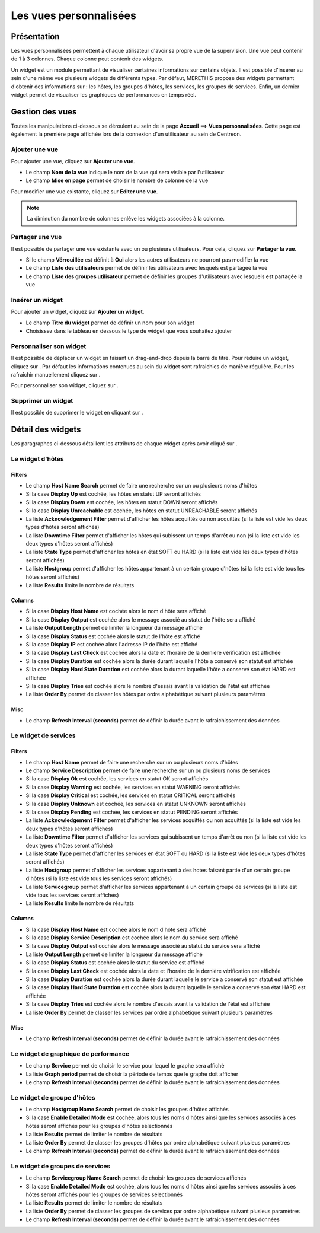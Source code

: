 =======================
Les vues personnalisées
=======================

************
Présentation
************

Les vues personnalisées permettent à chaque utilisateur d'avoir sa propre vue de la supervision.
Une vue peut contenir de 1 à 3 colonnes. Chaque colonne peut contenir des widgets.

Un widget est un module permettant de visualiser certaines informations sur certains objets.
Il est possible d'insérer au sein d'une même vue plusieurs widgets de différents types.
Par défaut, MERETHIS propose des widgets permettant d'obtenir des informations sur : les hôtes, les groupes d'hôtes,
les services, les groupes de services. Enfin, un dernier widget permet de visualiser les graphiques de performances en temps réel.

****************
Gestion des vues
****************

Toutes les manipulations ci-dessous se déroulent au sein de la page **Accueil** ==> **Vues personnalisées**. Cette page est également la première page affichée lors de la connexion
d'un utilisateur au sein de Centreon.

Ajouter une vue
===============

Pour ajouter une vue, cliquez sur **Ajouter une vue**.

.. image :: /images/guide_utilisateur/supervision/01addview.png
   :align: center 

* Le champ **Nom de la vue** indique le nom de la vue qui sera visible par l'utilisateur
* Le champ **Mise en page** permet de choisir le nombre de colonne de la vue

Pour modifier une vue existante, cliquez sur **Editer une vue**.

.. note::
    La diminution du nombre de colonnes enlève les widgets associées à la colonne.

Partager une vue
================

Il est possible de partager une vue existante avec un ou plusieurs utilisateurs.
Pour cela, cliquez sur **Partager la vue**.

* Si le champ **Vérrouillée** est définit à **Oui** alors les autres utilisateurs ne pourront pas modifier la vue
* Le champ **Liste des utilisateurs** permet de définir les utilisateurs avec lesquels est partagée la vue
* Le champ **Liste des groupes utilisateur** permet de définir les groupes d'utilisateurs avec lesquels est partagée la vue

.. _leswidgets:

Insérer un widget
=================

Pour ajouter un widget, cliquez sur **Ajouter un widget**.

.. image :: /images/guide_utilisateur/supervision/01addwidget.png
   :align: center 

* Le champ **Titre du widget** permet de définir un nom pour son widget
* Choisissez dans le tableau en dessous le type de widget que vous souhaitez ajouter

Personnaliser son widget
========================

Il est possible de déplacer un widget en faisant un drag-and-drop depuis la barre de titre.
Pour réduire un widget, cliquez sur |reducewidget|.
Par défaut les informations contenues au sein du widget sont rafraichies de manière régulière.
Pour les rafraîchir manuellement cliquez sur |refreshwidget|.

Pour personnaliser son widget, cliquez sur |configurewidget|.

Supprimer un widget
===================

Il est possible de supprimer le widget en cliquant sur |deletewidget|.

******************
Détail des widgets
******************

Les paragraphes ci-dessous détaillent les attributs de chaque widget après avoir cliqué sur |configurewidget|.

Le widget d'hôtes
=================

Filters
-------

* Le champ **Host Name Search** permet de faire une recherche sur un ou plusieurs noms d'hôtes
* Si la case **Display Up** est cochée, les hôtes en statut UP seront affichés
* Si la case **Display Down** est cochée, les hôtes en statut DOWN seront affichés
* Si la case **Display Unreachable** est cochée, les hôtes en statut UNREACHABLE seront affichés
* La liste **Acknowledgement Filter** permet d'afficher les hôtes acquittés ou non acquittés (si la liste est vide les deux types d'hôtes seront affichés)
* La liste **Downtime Filter** permet d'afficher les hôtes qui subissent un temps d'arrêt ou non (si la liste est vide les deux types d'hôtes seront affichés)
* La liste **State Type** permet d'afficher les hôtes en état SOFT ou HARD (si la liste est vide les deux types d'hôtes seront affichés)
* La liste **Hostgroup** permet d'afficher les hôtes appartenant à un certain groupe d'hôtes (si la liste est vide tous les hôtes seront affichés)
* La liste **Results** limite le nombre de résultats

Columns
-------

* Si la case **Display Host Name** est cochée alors le nom d'hôte sera affiché
* Si la case **Display Output** est cochée alors le message associé au statut de l'hôte sera affiché
* La liste **Output Length** permet de limiter la longueur du message affiché
* Si la case **Display Status** est cochée alors le statut de l'hôte est affiché
* Si la case **Display IP** est cochée alors l'adresse IP de l'hôte est affiché
* Si la case **Display Last Check** est cochée alors la date et l'horaire de la dernière vérification est affichée
* Si la case **Display Duration** est cochée alors la durée durant laquelle l'hôte a conservé son statut est affichée
* Si la case **Display Hard State Duration** est cochée alors la durant laquelle l'hôte a conservé son état HARD est affichée
* Si la case **Display Tries** est cochée alors le nombre d'essais avant la validation de l'état est affichée
* La liste **Order By** permet de classer les hôtes par ordre alphabétique suivant plusieurs paramètres

Misc
----

* Le champ **Refresh Interval (seconds)** permet de définir la durée avant le rafraichissement des données

Le widget de services
=====================

Filters
-------

* Le champ **Host Name** permet de faire une recherche sur un ou plusieurs noms d'hôtes
* Le champ **Service Description** permet de faire une recherche sur un ou plusieurs noms de services
* Si la case **Display Ok** est cochée, les services en statut OK seront affichés
* Si la case **Display Warning** est cochée, les services en statut WARNING seront affichés
* Si la case **Display Critical** est cochée, les services en statut CRITICAL seront affichés
* Si la case **Display Unknown** est cochée, les services en statut UNKNOWN seront affichés
* Si la case **Display Pending** est cochée, les services en statut PENDING seront affichés
* La liste **Acknowledgement Filter** permet d'afficher les services acquittés ou non acquittés (si la liste est vide les deux types d'hôtes seront affichés)
* La liste **Downtime Filter** permet d'afficher les services qui subissent un temps d'arrêt ou non (si la liste est vide les deux types d'hôtes seront affichés)
* La liste **State Type** permet d'afficher les services en état SOFT ou HARD (si la liste est vide les deux types d'hôtes seront affichés)
* La liste **Hostgroup** permet d'afficher les services appartenant à des hotes faisant partie d'un certain groupe d'hôtes (si la liste est vide tous les services seront affichés)
* La liste **Servicegroup** permet d'afficher les services appartenant à un certain groupe de services (si la liste est vide tous les services seront affichés)
* La liste **Results** limite le nombre de résultats

Columns
-------

* Si la case **Display Host Name** est cochée alors le nom d'hôte sera affiché
* Si la case **Display Service Description** est cochée alors le nom du service sera affiché
* Si la case **Display Output** est cochée alors le message associé au statut du service sera affiché
* La liste **Output Length** permet de limiter la longueur du message affiché
* Si la case **Display Status** est cochée alors le statut du service est affiché
* Si la case **Display Last Check** est cochée alors la date et l'horaire de la dernière vérification est affichée
* Si la case **Display Duration** est cochée alors la durée durant laquelle le service a conservé son statut est affichée
* Si la case **Display Hard State Duration** est cochée alors la durant laquelle le service a conservé son état HARD est affichée
* Si la case **Display Tries** est cochée alors le nombre d'essais avant la validation de l'état est affichée
* La liste **Order By** permet de classer les services par ordre alphabétique suivant plusieurs paramètres

Misc
----

* Le champ **Refresh Interval (seconds)** permet de définir la durée avant le rafraichissement des données

Le widget de graphique de performance
=====================================

* Le champ **Service** permet de choisir le service pour lequel le graphe sera affiché
* La liste **Graph period** permet de choisir la période de temps que le graphe doit afficher
* Le champ **Refresh Interval (seconds)** permet de définir la durée avant le rafraichissement des données

Le widget de groupe d'hôtes
===========================

* Le champ **Hostgroup Name Search** permet de choisir les groupes d'hôtes affichés
* Si la case **Enable Detailed Mode** est cochée, alors tous les noms d'hôtes ainsi que les services associés à ces hôtes seront affichés pour les groupes d'hôtes sélectionnés
* La liste **Results** permet de limiter le nombre de résultats
* La liste **Order By** permet de classer les groupes d'hôtes par ordre alphabétique suivant plusieus paramètres
* Le champ **Refresh Interval (seconds)** permet de définir la durée avant le rafraichissement des données

Le widget de groupes de services
================================

* Le champ **Servicegroup Name Search** permet de choisir les groupes de services affichés
* Si la case **Enable Detailed Mode** est cochée, alors tous les noms d'hôtes ainsi que les services associés à ces hôtes seront affichés pour les groupes de services sélectionnés
* La liste **Results** permet de limiter le nombre de résultats
* La liste **Order By** permet de classer les groupes de services par ordre alphabétique suivant plusieus paramètres
* Le champ **Refresh Interval (seconds)** permet de définir la durée avant le rafraichissement des données

.. |deletewidget|    image:: /images/guide_utilisateur/supervision/deletewidget.png
.. |configurewidget|    image:: /images/guide_utilisateur/supervision/configurewidget.png
.. |refreshwidget|    image:: /images/guide_utilisateur/supervision/refreshwidget.png
.. |reducewidget|    image:: /images/guide_utilisateur/supervision/reducewidget.png
